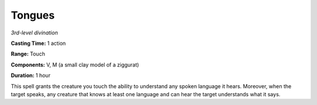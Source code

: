 .. _`Tongues`:

Tongues
-------

*3rd-level divination*

**Casting Time:** 1 action

**Range:** Touch

**Components:** V, M (a small clay model of a ziggurat)

**Duration:** 1 hour

This spell grants the creature you touch the ability to understand any
spoken language it hears. Moreover, when the target speaks, any creature
that knows at least one language and can hear the target understands
what it says.

